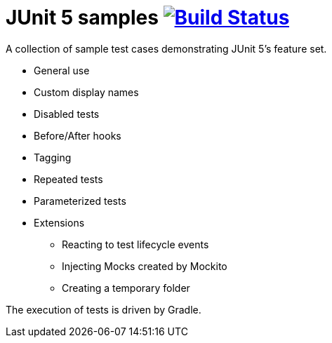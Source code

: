 = JUnit 5 samples image:https://travis-ci.org/bmuschko/junit5-samples.svg?branch=master["Build Status", link="https://travis-ci.org/bmuschko/junit5-samples"]

A collection of sample test cases demonstrating JUnit 5's feature set.

* General use
* Custom display names
* Disabled tests
* Before/After hooks
* Tagging
* Repeated tests
* Parameterized tests
* Extensions
** Reacting to test lifecycle events
** Injecting Mocks created by Mockito
** Creating a temporary folder

The execution of tests is driven by Gradle.
